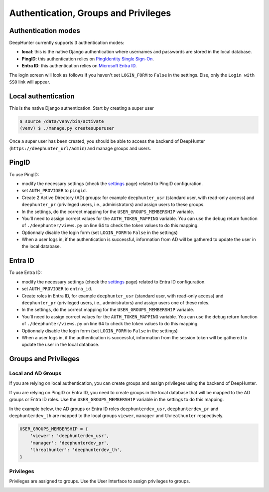 Authentication, Groups and Privileges
#####################################

Authentication modes
********************
DeepHunter currently supports 3 authentication modes:

- **local**: this is the native Django authentication where usernames and passwords are stored in the local database.
- **PingID**: this authentication relies on `PingIdentity Single Sign-On <https://www.pingidentity.com/en/platform/capabilities/single-sign-on.html>`_.
- **Entra ID**: this authentication relies on `Microsoft Entra ID <https://learn.microsoft.com/en-us/entra/fundamentals/whatis>`_.

The login screen will look as follows if you haven't set ``LOGIN_FORM`` to ``False`` in the settings. Else, only the ``Login with SSO`` link will appear.

.. image:: img/login.png
  :width: 300
  :alt: DeepHunter login form

Local authentication
********************
This is the native Django authentication. Start by creating a super user

.. code-block::

	$ source /data/venv/bin/activate
	(venv) $ ./manage.py createsuperuser

Once a super user has been created, you should be able to access the backend of DeepHunter (``https://deephunter_url/admin``) and manage groups and users.

PingID
******

To use PingID:

- modify the necessary settings (check the `settings <settings.html#authlib-oauth-clients>`_ page) related to PingID configuration.
- set ``AUTH_PROVIDER`` to ``pingid``.
- Create 2 Active Directory (AD) groups: for example ``deephunter_usr`` (standard user, with read-only access) and ``deephunter_pr`` (privileged users, i.e., administrators) and assign users to these groups.
- In the settings, do the correct mapping for the ``USER_GROUPS_MEMBERSHIP`` variable.
- You'll need to assign correct values for the ``AUTH_TOKEN_MAPPING`` variable. You can use the debug return function of ``./deephunter/views.py`` on line 64 to check the token values to do this mapping.
- Optionnaly disable the login form (set ``LOGIN_FORM`` to ``False`` in the settings)
- When a user logs in, if the authentication is successful, information from AD will be gathered to update the user in the local database.

Entra ID
********

To use Entra ID:

- modify the necessary settings (check the `settings <settings.html#authlib-oauth-clients>`_ page) related to Entra ID configuration.
- set ``AUTH_PROVIDER`` to ``entra_id``.
- Create roles in Entra ID, for example ``deephunter_usr`` (standard user, with read-only access) and ``deephunter_pr`` (privileged users, i.e., administrators) and assign users one of these roles.
- In the settings, do the correct mapping for the ``USER_GROUPS_MEMBERSHIP`` variable.
- You'll need to assign correct values for the ``AUTH_TOKEN_MAPPING`` variable. You can use the debug return function of ``./deephunter/views.py`` on line 64 to check the token values to do this mapping.
- Optionnaly disable the login form (set ``LOGIN_FORM`` to ``False`` in the settings)
- When a user logs in, if the authentication is successful, information from the session token will be gathered to update the user in the local database.

Groups and Privileges
*********************

Local and AD Groups
===================

If you are relying on local authentication, you can create groups and assign privileges using the backend of DeepHunter.

If you are relying on PingID or Entra ID, you need to create groups in the local database that will be mapped to the AD groups or Entra ID roles. Use the ``USER_GROUPS_MEMBERSHIP`` variable in the settings to do this mapping.

In the example below, the AD groups or Entra ID roles ``deephunterdev_usr``, ``deephunterdev_pr`` and ``deephunterdev_th`` are mapped to the local groups ``viewer``, ``manager`` and ``threathunter`` respectively.

.. code-block:: python

    USER_GROUPS_MEMBERSHIP = {
        'viewer': 'deephunterdev_usr',
        'manager': 'deephunterdev_pr',
        'threathunter': 'deephunterdev_th',
    }

Privileges
==========

Privileges are assigned to groups. Use the User Interface to assign privileges to groups.

.. image:: img/groups_permissions.png
  :width: 800
  :alt: DeepHunter groups and privileges
